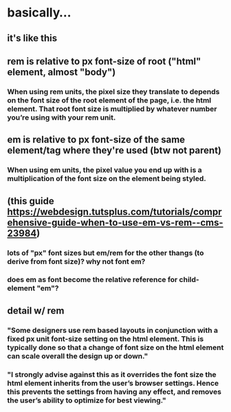 * basically...
** it's like this
** rem is relative to px font-size of *root* ("html" element, almost "body")
*** When using rem units, the pixel size they translate to depends on the font size of the root element of the page, i.e. the html element. That root font size is multiplied by whatever number you’re using with your rem unit.
** em is relative to px font-size of the same element/tag where they're used (*btw* not parent)
*** When using em units, the pixel value you end up with is a multiplication of the font size on the element being styled. 
** (this guide https://webdesign.tutsplus.com/tutorials/comprehensive-guide-when-to-use-em-vs-rem--cms-23984)
*** lots of "px" font sizes but em/rem for the other thangs (to derive from font size)? why not font em?
*** does em as font become the relative reference for child-element "em"?
** detail w/ rem
*** "Some designers use rem based layouts in conjunction with a fixed px unit font-size setting on the html element. This is typically done so that a change of font size on the html element can scale overall the design up or down."
*** "I strongly advise against this as it overrides the font size the html element inherits from the user’s browser settings. Hence this prevents the settings from having any effect, and removes the user’s ability to optimize for best viewing."
